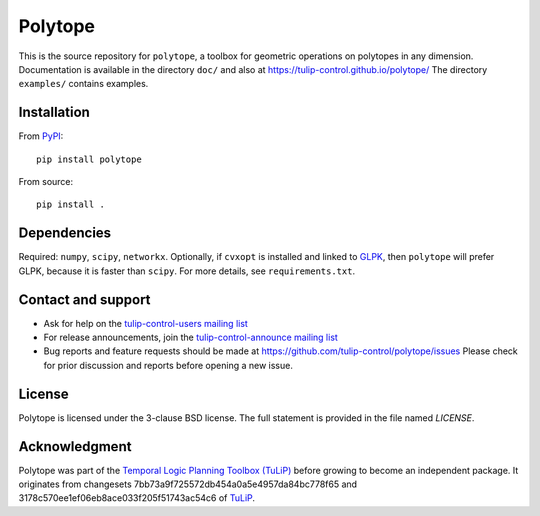 Polytope
========

This is the source repository for ``polytope``, a toolbox for geometric
operations on polytopes in any dimension.  Documentation is available in
the directory ``doc/`` and also at https://tulip-control.github.io/polytope/
The directory ``examples/`` contains examples.


Installation
------------

From `PyPI <https://pypi.python.org/pypi/polytope>`_::

  pip install polytope

From source::

  pip install .


Dependencies
------------
Required: ``numpy``, ``scipy``, ``networkx``.
Optionally, if ``cvxopt`` is installed and
linked to `GLPK <https://en.wikipedia.org/wiki/GNU_Linear_Programming_Kit>`_,
then ``polytope`` will prefer GLPK,
because it is faster than ``scipy``.
For more details, see ``requirements.txt``.


Contact and support
-------------------

* Ask for help on the `tulip-control-users mailing list
  <https://sourceforge.net/p/tulip-control/mailman/tulip-control-users>`_
* For release announcements, join the `tulip-control-announce mailing list
  <https://sourceforge.net/p/tulip-control/mailman/tulip-control-announce>`_
* Bug reports and feature requests should be made at
  https://github.com/tulip-control/polytope/issues
  Please check for prior discussion and reports before opening a new issue.


License
-------
Polytope is licensed under the 3-clause BSD license.  The full statement is
provided in the file named `LICENSE`.


Acknowledgment
--------------
Polytope was part of the `Temporal Logic Planning Toolbox (TuLiP)
<https://tulip-control.org>`_ before growing to become an independent package.
It originates from changesets 7bb73a9f725572db454a0a5e4957da84bc778f65 and
3178c570ee1ef06eb8ace033f205f51743ac54c6 of `TuLiP
<https://github.com/tulip-control/tulip-control>`_.
